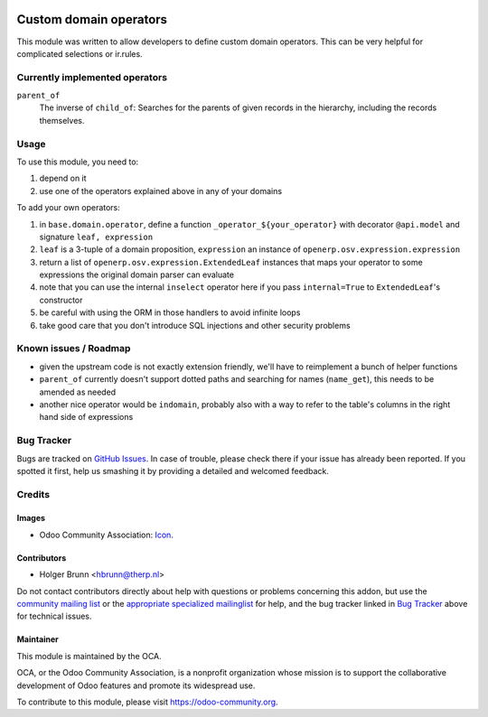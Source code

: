 .. image:: https://img.shields.io/badge/licence-AGPL--3-blue.svg
    :target: http://www.gnu.org/licenses/agpl-3.0-standalone.html
    :alt: License: AGPL-3

=======================
Custom domain operators
=======================

This module was written to allow developers to define custom domain operators. This can be very helpful for complicated selections or ir.rules.

Currently implemented operators
===============================

``parent_of``
  The inverse of ``child_of``: Searches for the parents of given records in the hierarchy, including the records themselves.

Usage
=====

To use this module, you need to:

#. depend on it
#. use one of the operators explained above in any of your domains

To add your own operators:

#. in ``base.domain.operator``, define a function ``_operator_${your_operator}`` with decorator ``@api.model`` and signature ``leaf, expression``
#. ``leaf`` is a 3-tuple of a domain proposition, ``expression`` an instance of ``openerp.osv.expression.expression``
#. return a list of ``openerp.osv.expression.ExtendedLeaf`` instances that maps your operator to some expressions the original domain parser can evaluate
#. note that you can use the internal ``inselect`` operator here if you pass ``internal=True`` to ``ExtendedLeaf``'s constructor
#. be careful with using the ORM in those handlers to avoid infinite loops
#. take good care that you don't introduce SQL injections and other security problems

Known issues / Roadmap
======================

* given the upstream code is not exactly extension friendly, we'll have to reimplement a bunch of helper functions
* ``parent_of`` currently doesn't support dotted paths and searching for names (``name_get``), this needs to be amended as needed
* another nice operator would be ``indomain``, probably also with a way to refer to the table's columns in the right hand side of expressions

Bug Tracker
===========

Bugs are tracked on `GitHub Issues
<https://github.com/OCA/server-tools/issues>`_. In case of trouble, please
check there if your issue has already been reported. If you spotted it first,
help us smashing it by providing a detailed and welcomed feedback.

Credits
=======

Images
------

* Odoo Community Association: `Icon <https://github.com/OCA/maintainer-tools/blob/master/template/module/static/description/icon.svg>`_.

Contributors
------------

* Holger Brunn <hbrunn@therp.nl>

Do not contact contributors directly about help with questions or problems concerning this addon, but use the `community mailing list <mailto:community@mail.odoo.com>`_ or the `appropriate specialized mailinglist <https://odoo-community.org/groups>`_ for help, and the bug tracker linked in `Bug Tracker`_ above for technical issues.

Maintainer
----------

.. image:: https://odoo-community.org/logo.png
   :alt: Odoo Community Association
   :target: https://odoo-community.org

This module is maintained by the OCA.

OCA, or the Odoo Community Association, is a nonprofit organization whose
mission is to support the collaborative development of Odoo features and
promote its widespread use.

To contribute to this module, please visit https://odoo-community.org.
